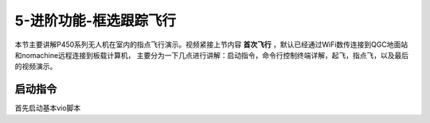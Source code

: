 .. 框选跟踪飞行:

5-进阶功能-框选跟踪飞行
================================

本节主要讲解P450系列无人机在室内的指点飞行演示。视频紧接上节内容 **首次飞行**  ，默认已经通过WiFi数传连接到QGC地面站和nomachine远程连接到板载计算机，
主要分为一下几点进行讲解：启动指令，命令行控制终端详解，起飞，指点飞，以及最后的视频演示。


启动指令
------------

首先启动基本vio脚本 
